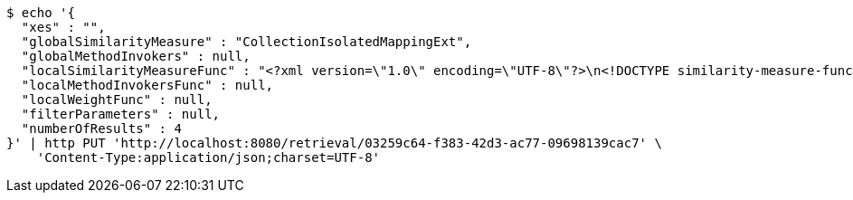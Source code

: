 [source,bash]
----
$ echo '{
  "xes" : "",
  "globalSimilarityMeasure" : "CollectionIsolatedMappingExt",
  "globalMethodInvokers" : null,
  "localSimilarityMeasureFunc" : "<?xml version=\"1.0\" encoding=\"UTF-8\"?>\n<!DOCTYPE similarity-measure-function SYSTEM \"../procake-extension/src/main/resources/schema/similaritymeasure-function.dtd\">\n<similarity-measure-function>\n    <if>\n        <and>\n            \n            <equals>\n                <method-return-value>\n                    <method-return-value>\n                        <q/>\n                        <method name=\"getDataClass\"></method>\n                    </method-return-value>\n                    <method name=\"getName\"></method>\n                </method-return-value>\n                <string value=\"XESEventClass\"/>\n            </equals>\n            \n            <equals>\n                <method-return-value>\n                    <method-return-value>\n                        <c/>\n                        <method name=\"getDataClass\"></method>\n                    </method-return-value>\n                    <method name=\"getName\"></method>\n                </method-return-value>\n                <string value=\"XESEventClass\"/>\n            </equals>\n            \n        </and>\n        <string value=\"CollectionIsolatedMappingExt\"/>\n    </if>\n    \n    <if>\n        <and>\n            <equals>\n                <method-return-value>\n                    <method-return-value>\n                        <method-return-value>\n                            <method-return-value>\n                                <q/>\n                                <method name=\"getDataClass\"></method>\n                            </method-return-value>\n                            <method name=\"getSuperClass\"></method>\n                        </method-return-value>\n                        <method name=\"getSuperClass\"></method>\n                    </method-return-value>\n                    <method name=\"getName\"></method>\n                </method-return-value>\n                <string value=\"XESNaturallyNestedClass\"/>\n            </equals>\n            <equals>\n                <method-return-value>\n                    <method-return-value>\n                        <method-return-value>\n                            <method-return-value>\n                                <c/>\n                                <method name=\"getDataClass\"></method>\n                            </method-return-value>\n                            <method name=\"getSuperClass\"></method>\n                        </method-return-value>\n                        <method name=\"getSuperClass\"></method>\n                    </method-return-value>\n                    <method name=\"getName\"></method>\n                </method-return-value>\n                <string value=\"XESNaturallyNestedClass\"/>\n            </equals>\n        </and>\n        <string value=\"CollectionIsolatedMappingExt\"/>\n    </if>\n    \n    <if>\n        <and>\n            <equals>\n                <method-return-value>\n                    <method-return-value>\n                        <method-return-value>\n                            <q/>\n                            <method name=\"getDataClass\"></method>\n                        </method-return-value>\n                        <method name=\"getSuperClass\"></method>\n                    </method-return-value>\n                    <method name=\"getName\"></method>\n                </method-return-value>\n                <string value=\"XESLiteralClass\"/>\n            </equals>\n            <equals>\n                <method-return-value>\n                    <method-return-value>\n                        <method-return-value>\n                            <c/>\n                            <method name=\"getDataClass\"></method>\n                        </method-return-value>\n                        <method name=\"getSuperClass\"></method>\n                    </method-return-value>\n                    <method name=\"getName\"></method>\n                </method-return-value>\n                <string value=\"XESLiteralClass\"/>\n            </equals>\n        </and>\n        <string value=\"StringLevenshteinExt\"/>\n    </if>\n    \n    <if>\n        <and>\n            <equals>\n                <method-return-value>\n                    <method-return-value>\n                        <method-return-value>\n                            <q/>\n                            <method name=\"getDataClass\"></method>\n                        </method-return-value>\n                        <method name=\"getSuperClass\"></method>\n                    </method-return-value>\n                    <method name=\"getName\"></method>\n                </method-return-value>\n                <string value=\"XESBooleanClass\"/>\n            </equals>\n            <equals>\n                <method-return-value>\n                    <method-return-value>\n                        <method-return-value>\n                            <c/>\n                            <method name=\"getDataClass\"></method>\n                        </method-return-value>\n                        <method name=\"getSuperClass\"></method>\n                    </method-return-value>\n                    <method name=\"getName\"></method>\n                </method-return-value>\n                <string value=\"XESBooleanClass\"/>\n            </equals>\n        </and>\n        <string value=\"BooleanXOR\"/>\n    </if>\n\n</similarity-measure-function>",
  "localMethodInvokersFunc" : null,
  "localWeightFunc" : null,
  "filterParameters" : null,
  "numberOfResults" : 4
}' | http PUT 'http://localhost:8080/retrieval/03259c64-f383-42d3-ac77-09698139cac7' \
    'Content-Type:application/json;charset=UTF-8'
----